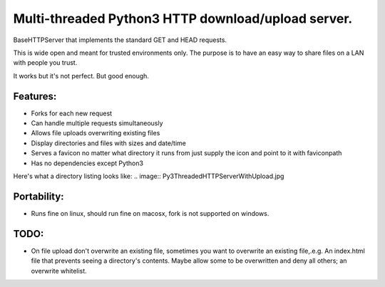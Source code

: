 Multi-threaded Python3 HTTP download/upload server.
===================================================

BaseHTTPServer that implements the standard GET and HEAD requests.

This is wide open and meant for trusted environments only.
The purpose is to have an easy way to share files on a LAN with people
you trust.

It works but it's not perfect. But good enough.


Features:
---------

* Forks for each new request
* Can handle multiple requests simultaneously
* Allows file uploads overwriting existing files
* Display directories and files with sizes and date/time
* Serves a favicon no matter what directory it runs from
  just supply the icon and point to it with faviconpath
* Has no dependencies except Python3

Here's what a directory listing looks like:
.. image:: Py3ThreadedHTTPServerWithUpload.jpg


Portability:
------------

* Runs fine on linux, should run fine on macosx, fork is not supported
  on windows.



TODO:
-----

- On file upload don't overwrite an existing file, sometimes you want to overwrite an existing file,.e.g. An index.html file that prevents seeing a directory's contents. Maybe allow some to be overwritten and deny all others; an overwrite whitelist.


